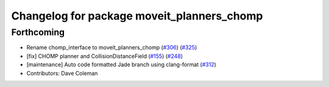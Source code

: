 ^^^^^^^^^^^^^^^^^^^^^^^^^^^^^^^^^^^^^^^^^^^
Changelog for package moveit_planners_chomp
^^^^^^^^^^^^^^^^^^^^^^^^^^^^^^^^^^^^^^^^^^^

Forthcoming
-----------
* Rename chomp_interface to moveit_planners_chomp (`#306 <https://github.com/ros-planning/moveit/issues/306>`_) (`#325 <https://github.com/ros-planning/moveit/issues/325>`_)
* [fix] CHOMP planner and CollisionDistanceField (`#155 <https://github.com/ros-planning/moveit/issues/155>`_) (`#248 <https://github.com/ros-planning/moveit/issues/248>`_)
* [maintenance] Auto code formatted Jade branch using clang-format (`#312 <https://github.com/ros-planning/moveit/issues/312>`_)
* Contributors: Dave Coleman

